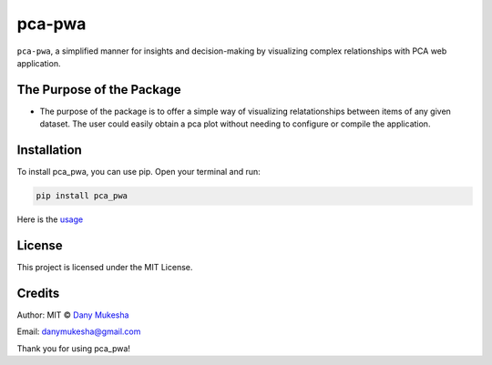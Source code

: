 pca-pwa
=======

``pca-pwa``, a simplified manner for insights and decision-making by
visualizing complex relationships with PCA web application.

The Purpose of the Package
--------------------------

-  The purpose of the package is to offer a simple way of visualizing
   relatationships between items of any given dataset. The user could
   easily obtain a pca plot without needing to configure or compile the
   application.

Installation
------------

To install pca_pwa, you can use pip. Open your terminal and run:

.. code:: python

   pip install pca_pwa

Here is the `usage <Usage.md>`__

License
-------

This project is licensed under the MIT License.

Credits
-------

Author: MIT © `Dany Mukesha <https://danymukesha.github.io/>`__

Email: danymukesha@gmail.com

Thank you for using pca_pwa!
